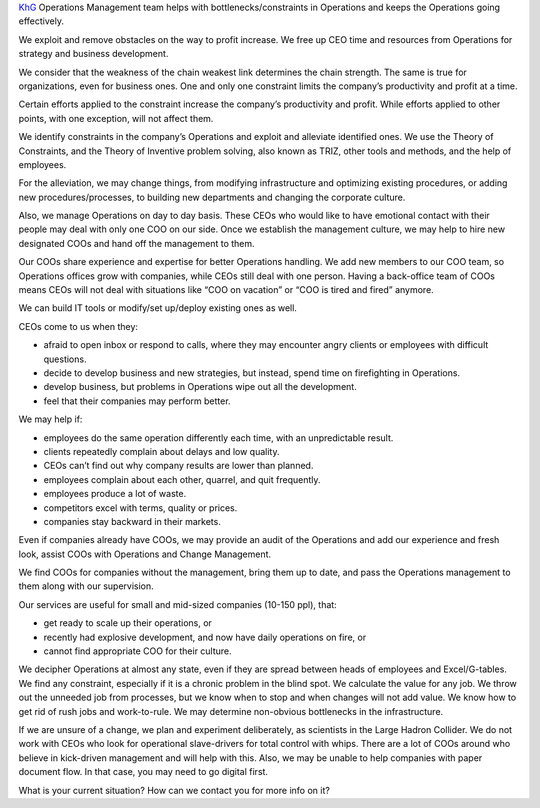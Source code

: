 .. title: KhG Operations Management team (Virtual COO)
.. slug: index
.. date: 2020-12-14 15:39:05 UTC-06:00
.. tags:
.. category:
.. link:
.. description:
.. type: text
.. logo_url: khg.emblem.jpg

`KhG <https://khyzhnyakgroup.com/>`_ Operations Management team helps with bottlenecks/constraints in Operations and keeps the Operations going effectively.

We exploit and remove obstacles on the way to profit increase. We free up CEO time and resources from Operations for strategy and business development.

We consider that the weakness of the chain weakest link determines the chain strength. The same is true for organizations, even for business ones. One and only one constraint limits the company’s productivity and profit at a time.

Certain efforts applied to the constraint increase the company’s productivity and profit. While efforts applied to other points, with one exception, will not affect them.

We identify constraints in the company’s Operations and exploit and alleviate identified ones. We use the Theory of Constraints, and the Theory of Inventive problem solving, also known as TRIZ, other tools and methods, and the help of employees.

For the alleviation, we may change things, from modifying infrastructure and optimizing existing procedures, or adding new procedures/processes, to building new departments and changing the corporate culture.

Also, we manage Operations on day to day basis. These CEOs who would like to have emotional contact with their people may deal with only one COO on our side. Once we establish the management culture, we may help to hire new designated COOs and hand off the management to them.

Our COOs share experience and expertise for better Operations handling. We add new members to our COO team, so Operations offices grow with companies, while CEOs still deal with one person. Having a back-office team of COOs means CEOs will not deal with situations like “COO on vacation” or “COO is tired and fired” anymore.

We can build IT tools or modify/set up/deploy existing ones as well.

CEOs come to us when they:

- afraid to open inbox or respond to calls, where they may encounter angry clients or employees with difficult questions.
- decide to develop business and new strategies, but instead, spend time on firefighting in Operations.
- develop business, but problems in Operations wipe out all the development.
- feel that their companies may perform better.

We may help if:

- employees do the same operation differently each time, with an unpredictable result.
- clients repeatedly complain about delays and low quality.
- CEOs can’t find out why company results are lower than planned.
- employees complain about each other, quarrel, and quit frequently.
- employees produce a lot of waste.
- competitors excel with terms, quality or prices.
- companies stay backward in their markets.

Even if companies already have COOs, we may provide an audit of the Operations and add our experience and fresh look, assist COOs with Operations and Change Management.

We find COOs for companies without the management, bring them up to date, and pass the Operations management to them along with our supervision.

Our services are useful for small and mid-sized companies (10-150 ppl), that:

- get ready to scale up their operations, or
- recently had explosive development, and now have daily operations on fire, or
- cannot find appropriate COO for their culture.

We decipher Operations at almost any state, even if they are spread between heads of employees and Excel/G-tables. We find any constraint, especially if it is a chronic problem in the blind spot. We calculate the value for any job. We throw out the unneeded job from processes, but we know when to stop and when changes will not add value. We know how to get rid of rush jobs and work-to-rule. We may determine non-obvious bottlenecks in the infrastructure.

If we are unsure of a change, we plan and experiment deliberately, as scientists in the Large Hadron Collider.
We do not work with CEOs who look for operational slave-drivers for total control with whips. There are a lot of COOs around who believe in kick-driven management and will help with this. Also, we may be unable to help companies with paper document flow. In that case, you may need to go digital first.

What is your current situation? How can we contact you for more info on it?

.. raw:: html

 <div class = "container-fluid">
  <div class = "row justify-content-center">

.. class:: jumbotron col-md-5

          .. include:: ../common/include/form.txt

.. raw:: html

  </div>
  </div>
